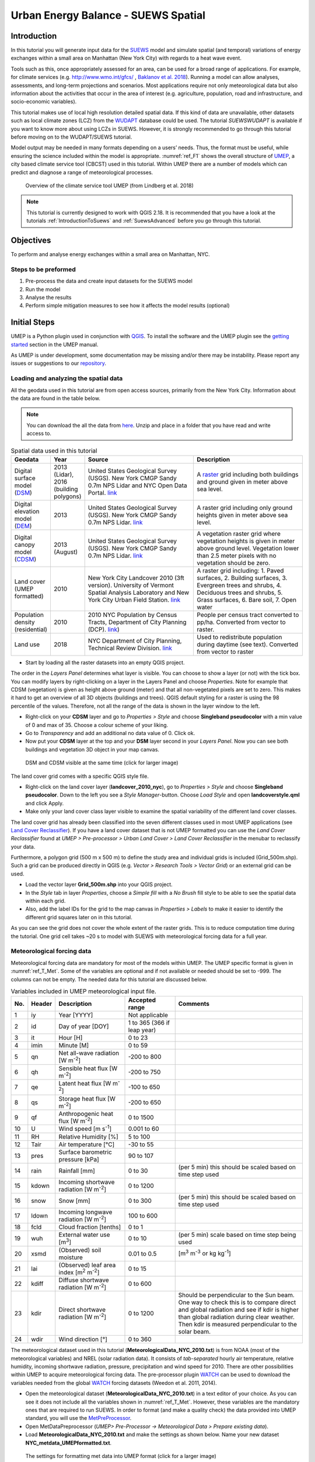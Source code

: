 .. _SuewsSpatial:

Urban Energy Balance - SUEWS Spatial
====================================

Introduction
------------

In this tutorial you will generate input data for the
`SUEWS <http://suews-docs.readthedocs.io>`__ model and simulate spatial
(and temporal) variations of energy exchanges within a small area on Manhattan
(New York City) with regards to a heat wave event.

Tools such as this, once appropriately assessed for an area, can be used
for a broad range of applications. For example, for climate services
(e.g. http://www.wmo.int/gfcs/ , `Baklanov et al. 2018 <https://doi.org/10.1016/j.uclim.2017.05.004>`__). Running a model can allow analyses,
assessments, and long-term projections and scenarios. Most applications
require not only meteorological data but also information about the
activities that occur in the area of interest (e.g. agriculture,
population, road and infrastructure, and socio-economic variables).

This tutorial makes use of local high resolution detailed spatial data. If this kind of data are unavailable, other datasets such as local climate zones (LCZ) from the `WUDAPT <http://www.wudapt.org/>`__ database could be used. The tutorial `SUEWSWUDAPT` is available if you want to know more about using LCZs in SUEWS. However, it is strongly recommended to go through this tutorial before moving on to the WUDAPT/SUEWS tutorial.

Model output may be needed in many formats depending on a users’ needs.
Thus, the format must be useful, while ensuring the science included
within the model is appropriate. :numref:`ref_F1` shows the overall structure of
`UMEP <http://umep-docs.readthedocs.io>`__, a city based climate service tool (CBCST) used in this tutorial. Within UMEP there are a number
of models which can predict and diagnose a range of meteorological processes.

.. _ref_F1:
.. figure:: /docs/source/images/SUEWSIntro_UMEP_overview.png
   
   Overview of the climate service tool UMEP (from Lindberg et al. 2018)


.. note:: This tutorial is currently designed to work with QGIS 2.18. It is recommended that you have a look at the tutorials :ref:`IntroductionToSuews` and :ref:`SuewsAdvanced` before you go through this tutorial.


Objectives
----------

To perform and analyse energy exchanges within a small area on Manhattan, NYC.

Steps to be preformed
~~~~~~~~~~~~~~~~~~~~~

#. Pre-process the data and create input datasets for the SUEWS model
#. Run the model
#. Analyse the results
#. Perform simple mitigation measures to see how it affects the model results (optional)


Initial Steps
-------------

UMEP is a Python plugin used in conjunction with
`QGIS <http://www.qgis.org>`__. To install the software and the UMEP
plugin see the `getting started <http://umep-docs.readthedocs.io/en/latest/Getting_Started.html>`__ section in the UMEP manual.

As UMEP is under development, some documentation may be missing and/or
there may be instability. Please report any issues or suggestions to our
`repository <https://bitbucket.org/fredrik_ucg/umep/>`__.


Loading and analyzing the spatial data
~~~~~~~~~~~~~~~~~~~~~~~~~~~~~~~~~~~~~~

All the geodata used in this tutorial are from open access sources, primarily from the New York City. Information about the data are found in the table below.

.. note:: You can download the all the data from `here <https://github.com/Urban-Meteorology-Reading/Urban-Meteorology-Reading.github.io/blob/master/other%20files/SUEWSSpatial_Tutorialdata.zip>`__. Unzip and place in a folder that you have read and write access to.

.. _ref_T_Data:
.. list-table:: Spatial data used in this tutorial
   :widths: 10 10 40 40

   * - **Geodata**
     - **Year**
     - **Source**
     - **Description**
   * - Digital surface model (`DSM <http://umep-docs.readthedocs.io/en/latest/Abbreviations.html>`__)
     - 2013 (Lidar), 2016 (building polygons)
     - United States Geological Survey (USGS). New York CMGP Sandy 0.7m NPS Lidar and NYC Open Data Portal. `link <https://data.cityofnewyork.us>`__
     - A `raster <http://desktop.arcgis.com/en/arcmap/10.3/manage-data/raster-and-images/what-is-raster-data.htm>`__ grid including both buildings and ground given in meter above sea level.
   * - Digital elevation model (`DEM <http://umep-docs.readthedocs.io/en/latest/Abbreviations.html>`__)
     - 2013
     - United States Geological Survey (USGS). New York CMGP Sandy 0.7m NPS Lidar. `link <https://data.cityofnewyork.us>`__
     - A raster grid including only ground heights given in meter above sea level.
   * - Digital canopy model (`CDSM <http://umep-docs.readthedocs.io/en/latest/Abbreviations.html>`__)
     - 2013 (August)
     - United States Geological Survey (USGS). New York CMGP Sandy 0.7m NPS Lidar. `link <https://coast.noaa.gov/htdata/lidar1_z/geoid12b/data/4920/>`__
     - A vegetation raster grid where vegetation heights is given in meter above ground level. Vegetation lower than 2.5 meter pixels with no vegetation should be zero.
   * - Land cover (UMEP formatted)
     - 2010
     - New York City Landcover 2010 (3ft version). University of Vermont Spatial Analysis Laboratory and New York City Urban Field Station. `link <https://opendata.cityofnewyork.us/>`__
     - A raster grid including: 1. Paved surfaces, 2. Building surfaces, 3. Evergreen trees and shrubs, 4. Deciduous trees and shrubs, 5. Grass surfaces, 6. Bare soil, 7. Open water
   * - Population density (residential)
     - 2010
     - 2010 NYC Population by Census Tracts, Department of City Planning (DCP). `link <https://data.cityofnewyork.us>`__)
     - People per census tract converted to pp/ha. Converted from vector to raster.
   * - Land use
     - 2018
     - NYC Department of City Planning, Technical Review Division. `link <https://zola.planning.nyc.gov>`__
     - Used to redistribute population during daytime (see text). Converted from vector to raster


- Start by loading all the raster datasets into an empty QGIS project.

The order in the *Layers Panel* determines what layer is visible. You can choose to show a layer (or not) with the tick box. You can modify layers by right-clicking on a layer in the Layers Panel and choose *Properties*. Note for example that CDSM (vegetation) is given as height above ground (meter) and that all non-vegetated pixels are set to zero. This makes it hard to get an overview of all 3D objects (buildings and trees). QGIS default styling for a raster is using the 98 percentile of the values. Therefore, not all the range of the data is shown in the layer window to the left.

- Right-click on your **CDSM** layer and go to *Properties > Style* and choose **Singleband pseudocolor** with a min value of 0 and max of 35. Choose a colour scheme of your liking.
- Go to *Transparency* and add an additional no data value of 0. Click ok.
- Now put your **CDSM** layer at the top and your **DSM** layer second in your *Layers Panel*. Now you can see both buildings and vegetation 3D object in your map canvas.

.. figure:: /docs/source/images/SUEWSSpatial_dataview.png
   :alt:  none
   :width: 100%

   DSM and CDSM visible at the same time (click for larger image)

The land cover grid comes with a specific QGIS style file.

- Right-click on the land cover layer (**landcover_2010_nyc**), go to *Properties > Style* and choose **Singleband pseudocolor**. Down to the left you see a *Style Manager*-button. Choose *Load Style* and open **landcoverstyle.qml** and click Apply.
- Make only your land cover class layer visible to examine the spatial variability of the different land cover classes.

The land cover grid has already been classified into the seven different classes used in most UMEP applications (see `Land Cover Reclassifier <http://umep-docs.readthedocs.io/en/latest/pre-processor/Urban%20Land%20Cover%20Land%20Cover%20Reclassifier.html>`__). If you have a land cover dataset that is not UMEP formatted you can use the *Land Cover Reclassifier* found at *UMEP > Pre-processor > Urban Land Cover > Land Cover Reclassifier* in the menubar to reclassify your data.

Furthermore, a polygon grid (500 m x 500 m) to define the study area and individual grids is included (Grid_500m.shp). Such a grid can be produced directly in QGIS (e.g. *Vector > Research Tools > Vector Grid*) or an external grid can be used.

- Load the vector layer **Grid_500m.shp** into your QGIS project.
- In the *Style* tab in layer *Properties*, choose a *Simple fill* with a *No Brush* fill style to be able to see the spatial data within each grid.
- Also, add the label IDs for the grid to the map canvas in *Properties > Labels* to make it easier to identify the different grid squares later on in this tutorial.

As you can see the grid does not cover the whole extent of the raster grids. This is to reduce computation time during the tutorial. One grid cell takes ~20 s to model with SUEWS with meteorological forcing data for a full year.

Meteorological forcing data
~~~~~~~~~~~~~~~~~~~~~~~~~~~

Meteorological forcing data are mandatory for most of the models within UMEP. The UMEP specific format is given in :numref:`ref_T_Met`. Some of the variables are optional and if not available or needed should be set to -999. The columns can not be empty.  The needed data for this tutorial are discussed below.

.. _ref_T_Met:
.. list-table:: Variables included in UMEP meteorological input file.
   :widths: 3 6 25 18 48
   :header-rows: 1

   * - No.
     - Header
     - Description
     - Accepted  range
     - Comments
   * - 1
     - iy
     - Year [YYYY]
     - Not applicable
     -
   * - 2
     - id
     - Day of year [DOY]
     - 1 to 365 (366 if leap year)
     -
   * - 3
     - it
     - Hour [H]
     - 0 to 23
     -
   * - 4
     - imin
     - Minute [M]
     - 0 to 59
     -
   * - 5
     - qn
     - Net all-wave radiation [W m\ :sup:`-2`]
     - -200 to 800
     -
   * - 6
     - qh
     - Sensible heat flux [W m\ :sup:`-2`]
     - -200 to 750
     -
   * - 7
     - qe
     - Latent heat flux [W m\ :sup:`-2`]
     - -100 to 650
     -
   * - 8
     - qs
     - Storage heat flux [W m\ :sup:`-2`]
     - -200 to 650
     -
   * - 9
     - qf
     - Anthropogenic heat flux [W m\ :sup:`-2`]
     - 0 to 1500
     -
   * - 10
     - U
     - Wind speed [m s\ :sup:`-1`]
     - 0.001 to 60
     -
   * - 11
     - RH
     - Relative Humidity [%]
     - 5 to 100
     -
   * - 12
     - Tair
     - Air temperature [°C]
     - -30 to 55
     -
   * - 13
     - pres
     - Surface barometric pressure [kPa]
     - 90 to 107
     -
   * - 14
     - rain
     - Rainfall [mm]
     - 0 to 30
     - (per 5 min) this should be scaled based on time step used
   * - 15
     - kdown
     - Incoming shortwave radiation [W m\ :sup:`-2`]
     - 0 to 1200
     -
   * - 16
     - snow
     - Snow [mm]
     - 0 to 300
     - (per 5 min) this should be scaled based on time step used
   * - 17
     - ldown
     - Incoming longwave radiation [W m\ :sup:`-2`]
     - 100 to 600
     -
   * - 18
     - fcld
     - Cloud fraction [tenths]
     - 0 to 1
     -
   * - 19
     - wuh
     - External water use [m\ :sup:`3`]
     - 0 to 10
     - (per 5 min) scale based on time step being used
   * - 20
     - xsmd
     - \(Observed) soil moisture
     - 0.01 to 0.5
     - [m\ :sup:`3` m\ :sup:`-3` or kg kg\ :sup:`-1`]
   * - 21
     - lai
     - (Observed) leaf area index [m\ :sup:`2` m\ :sup:`-2`]
     - 0 to 15
     -
   * - 22
     - kdiff
     - Diffuse shortwave radiation [W m\ :sup:`-2`]
     - 0 to 600
     -
   * - 23
     - kdir
     - Direct shortwave radiation [W m\ :sup:`-2`]
     - 0 to 1200
     - Should be perpendicular to the Sun beam.\  One way to check this is to compare direct and global radiation and see if kdir is higher than global radiation during clear weather. Then kdir is measured perpendicular to the solar beam.
   * - 24
     - wdir
     - Wind direction [°]
     - 0 to 360
     -


The meteorological dataset used in this tutorial (**MeteorologicalData_NYC_2010.txt**) is from NOAA (most of the meteorological variables) and NREL (solar radiation data). It consists of *tab-separated* hourly air temperature, relative humidity, incoming shortwave radiation, pressure, precipitation and wind speed for 2010. There are other possibilities within UMEP to acquire meteorological forcing data. The pre-processor plugin `WATCH <http://umep-docs.readthedocs.io/en/latest/pre-processor/Meteorological%20Data%20Download%20data%20(WATCH).html>`__ can be used to download the variables needed from the global `WATCH <http://www.eu-watch.org/>`__ forcing datasets (Weedon et al. 2011, 2014).

- Open the meteorological dataset (**MeteorologicalData_NYC_2010.txt**) in a text editor of your choice. As you can see it does not include all the variables shown in :numref:`ref_T_Met`. However, these variables are the mandatory ones that are required to run SUEWS. In order to format (and make a quality check) the data provided into UMEP standard, you will use the `MetPreProcessor <http://umep-docs.readthedocs.io/en/latest/pre-processor/Meteorological%20Data%20MetPreprocessor.html>`__.

- Open MetDataPreprocessor (*UMEP> Pre-Processor -> Meteorological Data > Prepare existing data*).
- Load **MeteorologicalData_NYC_2010.txt** and make the settings as shown below. Name your new dataset **NYC_metdata_UMEPformatted.txt**.


.. figure:: /docs/source/images/SUEWSSpatial_MetPreprocessor.png
   :alt:  none
   :width: 100%

   The settings for formatting met data into UMEP format (click for a larger image)

- Close the Metdata preprocessor and open your newly fomatted datset in a text editor of your choice. Now you see that the forcing data is structured into the UMEP pre-defined format.
- Close your text file and move on to the next section of this tutorial.


Preparing input data for the SUEWS model
----------------------------------------

A key capability of UMEP is to facilitate preparation of input data for the various models. SUEWS requires input information to model the urban energy balance. The plugin *SUEWS Prepare* is for this purpose. This tutorial makes use of high resolution data but `WUDAPT <http://www.wudapt.org/>`__ datasets in-conjuction with the *LCZ Converter* can be used (*UMEP > Pre-Processor > Spatial data > LCZ Converter*).

- Open SUEWS Prepare (*UMEP > Pre-Processor > SUEWS prepare*).

.. figure:: /docs/source/images/SUEWSSpatial_Prepare1.png
   :alt:  none
   :width: 100%

   The dialog for the SUEWS Prepare plugin (click for a larger image).

Here you can see the various settings that can be modified. You will focus on the *Main Settings* tab where the mandatory settings are chosen. The other tabs include the settings for e.g. different land cover classes, human activities etc.

There are 10 frames included in the *Main Settings* tab where 8 need to be filled in for this tutorial:

#. **Polygon grid**
#. **Building morphology**
#. **Tree morphology**
#. **Land cover fractions**
#. **Meteorological data**
#. **Population density**
#. **Daylight savings and UTC**
#. **Initial conditions**

The two optional frames (*Land use fractions* and *Wall area*) should be used if the ESTM model is used to estimate the storage energy term (Delta Q\ :sub:`S`). In this tutorial we use the *OHM* modelling scheme so these two tabs can be ignored for now.

- Close *SUEWS Prepare*

Building morphology
~~~~~~~~~~~~~~~~~~~
First you will calculate roughness parameters based on the building geometry within your grids.

- Open *UMEP > Pre-Processor > Urban Morphology > Morphometric Calculator (Grid)*.
- Use the settings as in the figure below and press *Run*.
- When calculation ids done, close the plugin.

.. note:: For mac users, use this workaround: manually create a directory, go into the folder above and type the folder name. It will give a warning *“—folder name--” already exists. Do you want to replace it?* Click *replace*.


.. figure:: /docs/source/images/SUEWSSpatial_IMCGBuilding.png
   :alt:  none

   The settings for calculating building morphology.

This operation should have produced 17 different text files; 16 (*anisotrophic*) that include morphometric parameters from each 5 degree section for each grid and one file (*isotropic*) that includes averaged values for each of the 16 grids. You can open **build_IMPGrid_isotropic.txt** and compare the different values for a park grid (3054) and an urban grid (3242). Header abbreviations are explained `here <http://umep-docs.readthedocs.io/en/latest/Abbreviations.html>`__.

Tree morphology
~~~~~~~~~~~~~~~
Now you will calculate roughness parameters based on the vegetation (trees and bushes) within your grids. As you noticed there is only one surface dataset for vegetation present (**CDSM_nyc**) and if you examine your land cover grid (**landcover_2010_nyc**) you can see that there is only one class of high vegetation (*Deciduous trees*) present with our model domain. Therefore, you will not separate between evergreen and deciduous vegetation in this tutorial. As shown in  :numref:`ref_T_Data`, the tree surface model represents height above ground.

- Again, Open *UMEP > Pre-Processor > Urban Morphology > Morphometric Calculator (Grid)*.
- Use the settings as in the figure below and press *Run*.
- When calculation is done, close the plugin.

.. figure:: /docs/source/images/SUEWSSpatial_IMCGVeg.png

   The settings for calculating vegetation morphology.

Land cover fractions
~~~~~~~~~~~~~~~~~~~~
Moving on to land cover fraction calculations for each grid.

- Open *UMEP > Pre-Processor > Urban Land Cover > Land Cover Fraction (Grid)*.
- Use the settings as in the figure below and press *Run*.
- When calculation is done, close the plugin.

.. figure:: /docs/source/images/SUEWSSpatial_LCF.png

   The settings for calculating land cover fractions

Population density
~~~~~~~~~~~~~~~~~~
Population density will be used to estimate the anthropogenic heat release (Q\ :sub:`F`) in SUEWS. There is a possibility to use both night-time and daytime population densities to make the model more dynamic. You have two different raster grids for night-time (**pop_nighttime_perha**) and daytime (**pop_daytime_perha**), respectively. This time you will make use of QGIS built-in function to acquire the population density for each grid.

- Go to *Processing > Toolbox* and open *Zonal statistics*. This is a build-in plugin which comes with the QGIS installation.
- Choose your **pop_daytime_perha** layer as **Raster layer** and your **Grid_500m** and polygon layer. Use a *Output column prefix* of **PPday** and chose only to calculate *Mean*. Click OK.
- Run the tool again but this time use the night-time dataset.

.. figure:: /docs/source/images/SUEWSSpatial_ZonalStatistics.png
   :alt:  none
   :width: 100%
   
SUEWS Prepare
~~~~~~~~~~~~~
Now you are ready to organise all the input data into the SUEWS input format.

- Open *SUEWS Prepare*
- In the *Polygon grid* frame, choose your polygon grid (**Grid_500m**) and choose **id** as your *ID field*
- In the *Building morphology* frame, fetch the file called **build_IMPGrid_isotropic.txt**.
- In the *Land cover fractions* frame, fetch the file called **lc_LCFG_isotropic.txt**.
- In the *Tree morphology* frame, fetch the file called **veg_IMPGrid_isotropic.txt**.
- In the *Meteorological data* frame, fetch your UMEP formatted met forcing data text file.
- In the *Population density* frame, choose the appropriate attributes created in the previous section for daytime and night-time population density.
- In the *Daylight savings and UTC* frame, set start and end of the daylight saving to 87 and 304, respectively and choose *-5* (i.e. the time zone).
- In the *Initial conditions* frame, choose **Winter (0%)** in the *Leaf Cycle*, 100% *Soil moisture state* and **nyc** as a *File code*.
- In the *Anthropogenic* tab, change the code to 771. This will make use of settings adjusted for NYC according to `Sailor et al. 2015 <https://www.sciencedirect.com/science/article/pii/S1352231015302156>`__.
- Choose an empty directory as your *Output folder* in the main tab.
- Press *Generate*
- When processing is finished, close *SUEWS Prepare*.

.. figure:: /docs/source/images/SUEWSSpatial_suewsPrepare.png
   :alt:  none
   :width: 100%
   
Running the SUEWS model in UMEP
-------------------------------

To perform modelling energy fluxes for multiple grids, `SUEWSAdvanced` can be used.

- Open *UMEP > Processor > Urban Energy Balance > SUEWS/BLUEWS, Advanced*. Here you can change some of the run control settings in SUEWS. SUEWS can also be executed outside of UMEP and QGIS (see `SUEWS Manual <http://suews-docs.readthedocs.io>`__. This is recommended when modelling long time series (multiple years) of large model domains (many grid points).
- Change the OHM option to [1]. This allows the anthropogenic energy to be partitioned also into the storage energy term.
- Leave the rest of the combobox settings at the top as default and tick both the *Use snow module* and the *Obtain temporal resolution...* box.
- Set the *Temporal resolution of output (minutes) to 60.*
- Locate the directory where you saved your output from *SUEWSPrepare* earlier and choose an output folder of your choice.
- Also, Tick the box *Apply spin-up using...*. This will force the model to run twice using the conditions from the first run as initial conditions for the second run.
- Click *Run*. This computation will take a while so be patient.

**QUESTIONS Matthias**::

Error related to missing QF file. Issue created here: https://bitbucket.org/fredrik_ucg/umep/issues/125/suews_anthropogenicemissiontxt-does-not

.. figure:: /docs/source/images/SUEWSSpatial_suewsAdvanced.png
   :alt:  none
   :width: 100%
   
   
Analysing model results
----------------------

UMEP has a tool for basic analysis of any modelling performed with the SUEWS model. The `SUEWSAnalyser <http://umep-docs.readthedocs.io/en/latest/post_processor/Urban%20Energy%20Balance%20SUEWS%20Analyser.html>`__ tool is available from the post-processing section in UMEP.

- Open *UMEP > Post-Processor > Urban Energy Balance > SUEWS Analyzer*. There are two main sections in this tool. The *Plot data*-section can be used to make temporal analysis as well as making simple comparisins between two grids or variables. This *Spatial data*-section can be used to make aggregated maps of the output variables from the SUEWS model. This requires that you have loaded the same polygon grid into your QGIS project that was used when you prepared the input data for SUEWS using *SUEWS Prepare* earlier in this tutorial.

.. figure:: /docs/source/images/SUEWSAnalyzer.png
   :alt:  none
   :width: 100%

   The dialog for the SUEWS Analyzer tool.

To access the output data from the a model run, the **RunControl.nml** file for that particular run must be located. If your run has been made through UMEP, this file can be found in your output folder. Otherwise, this file can be located in the same folder from where the model was executed.

- In the top panel of *SUEWS Analyzer*, load the **RunControl.nml** located in the output folder.

You will start by plotting basic data for grid 3242 which is one of the most dense urban area in the World.

- In the left panel, choose grid *3242* and year *2010*. Tick *plot basic data* and click *Plot*. This will display some of the most essential variables such as radiation balance and budget etc. You can use the tools such as the zoom to examine a shorter time period more in detail.

.. figure:: /docs/source/images/SUEWSSpatial_basicplot_grid3242.png
   :alt:  none
   :width: 100%

   Basic plot for grid 3242. Click on image for enlargement.

Notice e.g. the high Q\ :sub:`F` values during winter as well as the low Q\ :sub:`E` values throughout the year.

- Close the plot and make the same kind of plot for grid 3054 which is a grid mainly within Central Park. Consider the differences between the plot generated for grid 3242. Close the plot when you are done.

In the left panel, there is also possibilities to examine two different variables in time, either from the same grid or between two different grid points. There is also possible to examine different parameters through scatterplots.

The right panel in SUEWS Analyzer can be used to perform basic spatial analysis on your model results by producing aggragated maps etc. using different variables and time spans. Sensible heat (Q\ :sub:`H`) is one variable to visualise warm areas as it is a variable that show the amount of the available energy that will be partitioned into heat.

- Make the settings as shown in the figure below but change the location where you will save your data on your own system.

.. figure:: /docs/source/images/SUEWSSpatial_Analyzer.png
   :alt:  none
   :width: 100%

   The dialog for the SUEWS Analyzer tool to produce a mean Q\ :sub:`H` for each grid. Click on image for enlargement.

Note that the warmest areas are located in the most dense urban environments and the coolest are found where either vegetation and/or water bodies are present. During 2010 there was a 3-day heat-wave event in the region around NYC that lasted from 5 to 8 July 2010 (Day of Year: 186-189).

- Make a similar average map but this time of 2m air temperature and choose only the heat wave period. Save it as a separate geoTiff.


The influence of mitigation measures on the urban energy balance (optional)
---------------------------------------------------------------------------

There are different ways of manipulating the data using UMEP as well directly changing the input data in SUEWS to examine the influence of mitigation measures on the UEB. The most detailed way would be to directly changing the surface data by e.g. increasing the number of street trees. This can be done by e.g. using the `TreeGenerator <http://umep-docs.readthedocs.io/en/latest/pre-processor/Spatial%20Data%20Tree%20Generator.html>`__-plugin in UMEP. This method would require that you go through the workflow of this tutorial again before you do your new model run. Another way is to directly manipulate input data to SUEWS at grid point level. This can done by e.g. changing the land cover fractions in **SUEWS_SiteSelect.txt**, the file that includes all grid-specific information used in SUEWS.

- Make a copy of your whole input folder created from SUEWSPRepare earlier and rename it to e.g. *Input_mitigation*.
- In that folder remove all the files beginning with *InitialConditions* **except** the one called **InitialConditionsnyc_2010.nml**.
- Open **SUEWS_SiteSelect.txt** in Excel (or similar software).
- Now increace the fraction of decidious trees (*Fr_DecTr*) for grid 3242 and 3243 by 0.2. As the total land cover fraction has to be 1 you also need to reduce the paved fraction (*Fr_Paved*) by the same amount.
- Save and close. Remember to keep the format (tab-separated text).
- Create an empty folder called *Output_mitigation*
- Open `SuewsAdvanced <http://umep-docs.readthedocs.io/en/latest/processor/Urban%20Energy%20Balance%20Urban%20Energy%20Balance%20(SUEWS.BLUEWS,%20advanced).html>`__ and make the same settings as before but change the input and output folders.
- Run the model.
- When finished, create a similar average air temperature map for the heat event and compare the two maps. You can do a difference map by using the Raster Calculator in QGIS (*Raster>Raster Calculator...*).

Tutorial finished.
